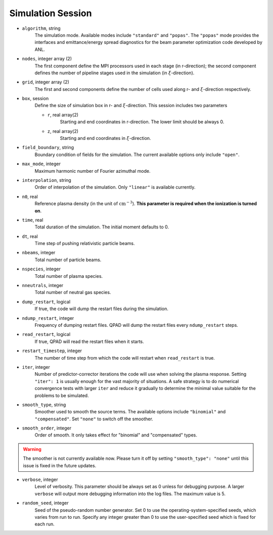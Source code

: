 Simulation Session
==================

* ``algorithm``, string
    The simulation mode. Available modes include ``"standard"`` and ``"popas"``. The ``"popas"`` mode provides the interfaces and emittance/energy spread diagnostics for the beam parameter optimization code developed by ANL.

* ``nodes``, integer array (2)
    The first component define the MPI processors used in each stage (in r-direction); the second component defines the number of pipeline stages used in the simulation (in :math:`\xi`-direction).

* ``grid``, integer array (2)
    The first and second components define the number of cells used along r- and :math:`\xi`-direction respectively.

* ``box``, session
    Define the size of simulation box in r- and :math:`\xi`-direction. This session includes two parameters

    * ``r``, real array(2)
        Starting and end coordinates in r-direction. The lower limit should be always 0.
    * ``z``, real array(2)
        Starting and end coordinates in :math:`\xi`-direction.

* ``field_boundary``, string
    Boundary condition of fields for the simulation. The current available options only include ``"open"``.

* ``max_mode``, integer
    Maximum harmonic number of Fourier azimuthal mode.

* ``interpolation``, string
    Order of interpolation of the simulation. Only ``"linear"`` is available currently.

* ``n0``, real
    Reference plasma density (in the unit of :math:`\text{cm}^{-3}`). **This parameter is required when the ionization is turned on**.

* ``time``, real
    Total duration of the simulation. The initial moment defaults to 0.

* ``dt``, real
    Time step of pushing relativistic particle beams.

* ``nbeams``, integer
    Total number of particle beams.

* ``nspecies``, integer
    Total number of plasma species.

* ``nneutrals``, integer
    Total number of neutral gas species.

* ``dump_restart``, logical
    If true, the code will dump the restart files during the simulation.

* ``ndump_restart``, integer
    Frequency of dumping restart files. QPAD will dump the restart files every ``ndump_restart`` steps.

* ``read_restart``, logical
    If true, QPAD will read the restart files when it starts.

* ``restart_timestep``, integer
    The number of time step from which the code will restart when ``read_restart`` is true.

* ``iter``, integer
    Number of predictor-corrector iterations the code will use when solving the plasma response. Setting ``"iter": 1`` is usually enough for the vast majority of situations. A safe strategy is to do numerical convergence tests with larger ``iter`` and reduce it gradually to determine the minimal value suitable for the problems to be simulated.

* ``smooth_type``, string
    Smoother used to smooth the source terms. The available options include ``"binomial"`` and ``"compensated"``. Set ``"none"`` to switch off the smoother. 

* ``smooth_order``, integer
    Order of smooth. It only takes effect for "binomial" and "compensated" types.

.. warning::

    The smoother is not currently available now. Please turn it off by setting ``"smooth_type": "none"`` until this issue is fixed in the future updates.

* ``verbose``, integer
    Level of verbosity. This parameter should be always set as 0 unless for debugging purpose. A larger ``verbose`` will output more debugging information into the log files. The maximum value is 5.

* ``random_seed``, integer
    Seed of the pseudo-random number generator. Set 0 to use the operating-system-specified seeds, which varies from run to run. Specify any integer greater than 0 to use the user-specified seed which is fixed for each run.